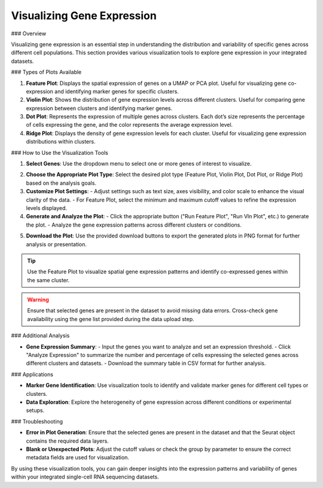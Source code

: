 ==========================
Visualizing Gene Expression
==========================

### Overview

Visualizing gene expression is an essential step in understanding the distribution and variability of specific genes across different cell populations. This section provides various visualization tools to explore gene expression in your integrated datasets.

### Types of Plots Available

1. **Feature Plot**:  
   Displays the spatial expression of genes on a UMAP or PCA plot. Useful for visualizing gene co-expression and identifying marker genes for specific clusters.

2. **Violin Plot**:  
   Shows the distribution of gene expression levels across different clusters. Useful for comparing gene expression between clusters and identifying marker genes.

3. **Dot Plot**:  
   Represents the expression of multiple genes across clusters. Each dot’s size represents the percentage of cells expressing the gene, and the color represents the average expression level.

4. **Ridge Plot**:  
   Displays the density of gene expression levels for each cluster. Useful for visualizing gene expression distributions within clusters.

### How to Use the Visualization Tools

1. **Select Genes**:  
   Use the dropdown menu to select one or more genes of interest to visualize.

.. image:: ../_static/images/multiple_datasets_analysis/genes_selection_merge.png
   :width: 90%
   :align: center

2. **Choose the Appropriate Plot Type**:  
   Select the desired plot type (Feature Plot, Violin Plot, Dot Plot, or Ridge Plot) based on the analysis goals.

3. **Customize Plot Settings**:  
   - Adjust settings such as text size, axes visibility, and color scale to enhance the visual clarity of the data.
   - For Feature Plot, select the minimum and maximum cutoff values to refine the expression levels displayed.

4. **Generate and Analyze the Plot**:  
   - Click the appropriate button ("Run Feature Plot", "Run Vln Plot", etc.) to generate the plot.
   - Analyze the gene expression patterns across different clusters or conditions.

.. image:: ../_static/images/multiple_datasets_analysis/genes_expressions_merge.png
   :width: 90%
   :align: center

5. **Download the Plot**:  
   Use the provided download buttons to export the generated plots in PNG format for further analysis or presentation.

.. tip::  
   Use the Feature Plot to visualize spatial gene expression patterns and identify co-expressed genes within the same cluster.

.. warning::  
   Ensure that selected genes are present in the dataset to avoid missing data errors. Cross-check gene availability using the gene list provided during the data upload step.

### Additional Analysis

- **Gene Expression Summary**:  
  - Input the genes you want to analyze and set an expression threshold.
  - Click "Analyze Expression" to summarize the number and percentage of cells expressing the selected genes across different clusters and datasets.
  - Download the summary table in CSV format for further analysis.

### Applications

- **Marker Gene Identification**:  
  Use visualization tools to identify and validate marker genes for different cell types or clusters.

- **Data Exploration**:  
  Explore the heterogeneity of gene expression across different conditions or experimental setups.

### Troubleshooting

- **Error in Plot Generation**:  
  Ensure that the selected genes are present in the dataset and that the Seurat object contains the required data layers.

- **Blank or Unexpected Plots**:  
  Adjust the cutoff values or check the group by parameter to ensure the correct metadata fields are used for visualization.

By using these visualization tools, you can gain deeper insights into the expression patterns and variability of genes within your integrated single-cell RNA sequencing datasets.

